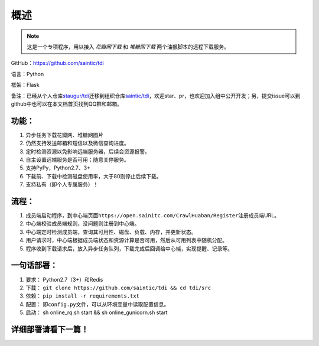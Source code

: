 .. _tdi-readme:

======
概述
======

.. note::

    这是一个专项程序，用以接入 *花瓣网下载* 和 *堆糖网下载* 两个油猴脚本的远程下载服务。

GitHub：https://github.com/saintic/tdi

语言：Python

框架：Flask

备注：已经从个人仓库\ `staugur/tdi <https://github.com/staugur/tdi>`__\ 迁移到组织仓库\ `saintic/tdi <https://github.com/saintic/tdi>`__\ ，欢迎star、pr，也欢迎加入组中公开开发；另，提交issue可以到github中也可以在本文档首页找到QQ群和邮箱。

.. _tdi-features:

功能：
------

1. 异步任务下载花瓣网、堆糖网图片
2. 仍然支持发送邮箱和短信以及微信查询进度。
3. 定时检测资源以免影响远端服务器，后续会资源报警。
4. 自主设置远端服务是否可用；随意关停服务。
5. 支持PyPy，Python2.7、3+
6. 下载前、下载中检测磁盘使用率，大于80则停止后续下载。
7. 支持私有（即个人专属服务）！

.. _tdi-process:

流程：
------

1. 成员端启动程序，到中心端页面\ ``https://open.sainitc.com/CrawlHuaban/Register``\ 注册成员端URL。
2. 中心端校验成员端规则，没问题则注册到中心端。
3. 中心端定时检测成员端，查询其可用性、磁盘、负载、内存，并更新状态。
4. 用户请求时，中心端根据成员端状态和资源计算是否可用，然后从可用列表中随机分配。

5. 程序收到下载请求后，放入异步任务队列，下载完成后回调给中心端，实现提醒、记录等。

.. _tdi-deploy:

一句话部署：
------------

1. 要求： Python2.7（3+）和Redis
2. 下载： ``git clone https://github.com/saintic/tdi && cd tdi/src``
3. 依赖： ``pip install -r requirements.txt``
4. 配置： 即\ ``config.py``\ 文件，可以从环境变量中读取配置信息。
5. 启动： sh online\_rq.sh start && sh online\_gunicorn.sh start

详细部署请看下一篇！
--------------------
